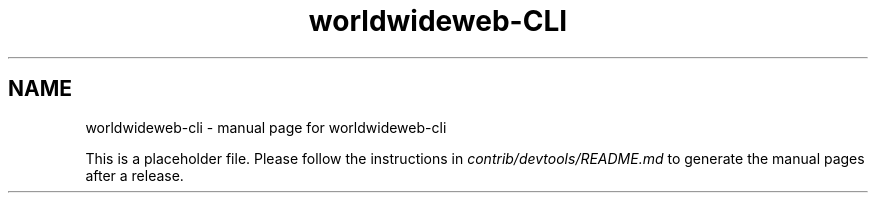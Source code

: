 .TH worldwideweb-CLI "1"
.SH NAME
worldwideweb-cli \- manual page for worldwideweb-cli

This is a placeholder file. Please follow the instructions in \fIcontrib/devtools/README.md\fR to generate the manual pages after a release.
